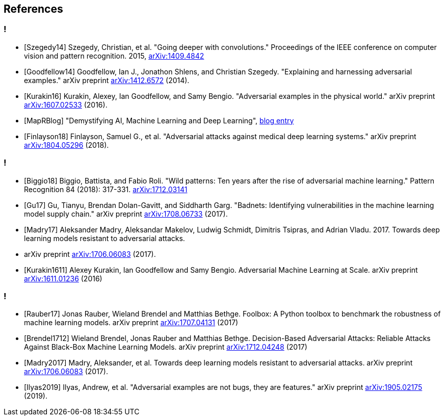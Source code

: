 == References

=== !

* [Szegedy14] Szegedy, Christian, et al. "Going deeper with convolutions." Proceedings of the IEEE conference on computer vision and pattern recognition. 2015, https://arxiv.org/abs/1409.4842[arXiv:1409.4842]
* [Goodfellow14] Goodfellow, Ian J., Jonathon Shlens, and Christian Szegedy. "Explaining and harnessing adversarial examples." arXiv preprint https://arxiv.org/abs/1412.6572[arXiv:1412.6572] (2014).
* [Kurakin16] Kurakin, Alexey, Ian Goodfellow, and Samy Bengio. "Adversarial examples in the physical world." arXiv preprint https://arxiv.org/abs/1607.02533[arXiv:1607.02533] (2016).
* [MapRBlog] "Demystifying AI, Machine Learning and Deep Learning", https://MapRBlog.com/blog/demystifying-ai-ml-dl/[blog entry]
* [Finlayson18] Finlayson, Samuel G., et al. "Adversarial attacks against medical deep learning systems." arXiv preprint https://arxiv.org/abs/1804.05296[arXiv:1804.05296] (2018).

=== !

* [Biggio18] Biggio, Battista, and Fabio Roli. "Wild patterns: Ten years after the rise of adversarial machine learning." Pattern Recognition 84 (2018): 317-331. https://arxiv.org/abs/1712.03141[arXiv:1712.03141]
* [Gu17] Gu, Tianyu, Brendan Dolan-Gavitt, and Siddharth Garg. "Badnets: Identifying vulnerabilities in the machine learning model supply chain." arXiv preprint https://arxiv.org/abs/1708.06733[arXiv:1708.06733] (2017).
* [Madry17] Aleksander Madry, Aleksandar Makelov, Ludwig Schmidt, Dimitris Tsipras, and Adrian Vladu. 2017. Towards deep learning models resistant to adversarial attacks.
* arXiv preprint https://arxiv.org/abs/1706.06083[arXiv:1706.06083] (2017).
* [Kurakin1611] Alexey Kurakin, Ian Goodfellow and Samy Bengio. Adversarial Machine Learning at Scale. arXiv preprint https://arxiv.org/abs/1611.01236[arXiv:1611.01236] (2016)

=== !

* [Rauber17] Jonas Rauber, Wieland Brendel and Matthias Bethge. Foolbox: A Python toolbox to benchmark the robustness of machine learning models. arXiv preprint https://arxiv.org/abs/1707.04131[arXiv:1707.04131] (2017)
* [Brendel1712] Wieland Brendel, Jonas Rauber and Matthias Bethge. Decision-Based Adversarial Attacks: Reliable Attacks Against Black-Box Machine Learning Models. arXiv preprint https://arxiv.org/abs/1712.04248[arXiv:1712.04248] (2017)
* [Madry2017] Madry, Aleksander, et al. Towards deep learning models resistant to adversarial attacks. arXiv preprint https://arxiv.org/abs/1706.06083[arXiv:1706.06083] (2017).
* [Ilyas2019] Ilyas, Andrew, et al. "Adversarial examples are not bugs, they are features." arXiv preprint https://arxiv.org/abs/1905.02175[arXiv:1905.02175] (2019).